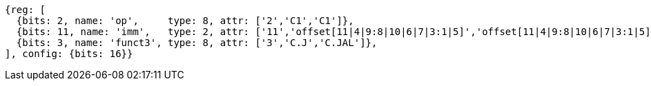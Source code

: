//c-cj-format-ls

//[wavedrom, ,svg]
//....
//{reg: [
//	{bits: 2,  name: 'op', 		type: 4,  attr: ['2','CI','CI']},
//	{bits: 10, name: 'imm',		type: 2,  },
//	{bits: 4,  name: 'funct3' 	type: 4,  attr:['3','CJ','CJAL']},
//] config: {bits: 16}}
//....


[wavedrom, ,svg]
....
{reg: [
  {bits: 2, name: 'op',     type: 8, attr: ['2','C1','C1']},
  {bits: 11, name: 'imm',   type: 2, attr: ['11','offset[11|4|9:8|10|6|7|3:1|5]','offset[11|4|9:8|10|6|7|3:1|5]']},
  {bits: 3, name: 'funct3', type: 8, attr: ['3','C.J','C.JAL']},
], config: {bits: 16}}
....



